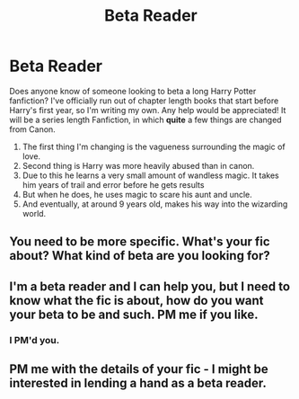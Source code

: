 #+TITLE: Beta Reader

* Beta Reader
:PROPERTIES:
:Author: RavenBlackWillow
:Score: 0
:DateUnix: 1611521273.0
:DateShort: 2021-Jan-25
:FlairText: Recommendation
:END:
Does anyone know of someone looking to beta a long Harry Potter fanfiction? I've officially run out of chapter length books that start before Harry's first year, so I'm writing my own. Any help would be appreciated! It will be a series length Fanfiction, in which *quite* a few things are changed from Canon.

1. The first thing I'm changing is the vagueness surrounding the magic of love.
2. Second thing is Harry was more heavily abused than in canon.
3. Due to this he learns a very small amount of wandless magic. It takes him years of trail and error before he gets results
4. But when he does, he uses magic to scare his aunt and uncle.
5. And eventually, at around 9 years old, makes his way into the wizarding world.


** You need to be more specific. What's your fic about? What kind of beta are you looking for?
:PROPERTIES:
:Author: Jon_Riptide
:Score: 1
:DateUnix: 1611539604.0
:DateShort: 2021-Jan-25
:END:


** I'm a beta reader and I can help you, but I need to know what the fic is about, how do you want your beta to be and such. PM me if you like.
:PROPERTIES:
:Author: AbnormalAnony
:Score: 1
:DateUnix: 1611549709.0
:DateShort: 2021-Jan-25
:END:

*** I PM'd you.
:PROPERTIES:
:Author: RavenBlackWillow
:Score: 1
:DateUnix: 1611573334.0
:DateShort: 2021-Jan-25
:END:


** PM me with the details of your fic - I might be interested in lending a hand as a beta reader.
:PROPERTIES:
:Author: SsurealAddict
:Score: 1
:DateUnix: 1611564980.0
:DateShort: 2021-Jan-25
:END:
